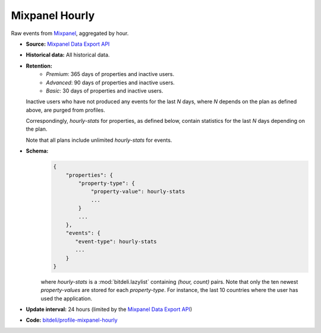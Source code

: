 
Mixpanel Hourly
---------------

Raw events from `Mixpanel <https://mixpanel.com>`_, aggregated by hour.

- **Source:** `Mixpanel Data Export API <https://mixpanel.com/docs/api-documentation/data-export-api>`_

- **Historical data:** All historical data.

- **Retention:**
    - *Premium*: 365 days of properties and inactive users.
    - *Advanced*: 90 days of properties and inactive users.
    - *Basic*: 30 days of properties and inactive users.

  Inactive users who have not produced any events for the last *N* days, where *N*
  depends on the plan as defined above, are purged from profiles.

  Correspondingly, *hourly-stats* for properties, as defined below, contain
  statistics for the last *N* days depending on the plan.

  Note that all plans include unlimited *hourly-stats* for events.

- **Schema:**
    .. code-block:: python

         {
             "properties": {
                 "property-type": {
                     "property-value": hourly-stats
                     ...
                 }
                 ...
             },
             "events": {
                "event-type": hourly-stats
                ...
             }
         }

    where *hourly-stats* is a :mod:`bitdeli.lazylist` containing `(hour, count)` pairs.
    Note that only the ten newest *property-values* are stored for each *property-type*.
    For instance, the last 10 countries where the user has used the application.

- **Update interval:** 24 hours
  (limited by the `Mixpanel Data Export API <https://mixpanel.com/docs/api-documentation/data-export-api>`_)

- **Code:** `bitdeli/profile-mixpanel-hourly <https://github.com/bitdeli/profile-mixpanel-hourly>`_
